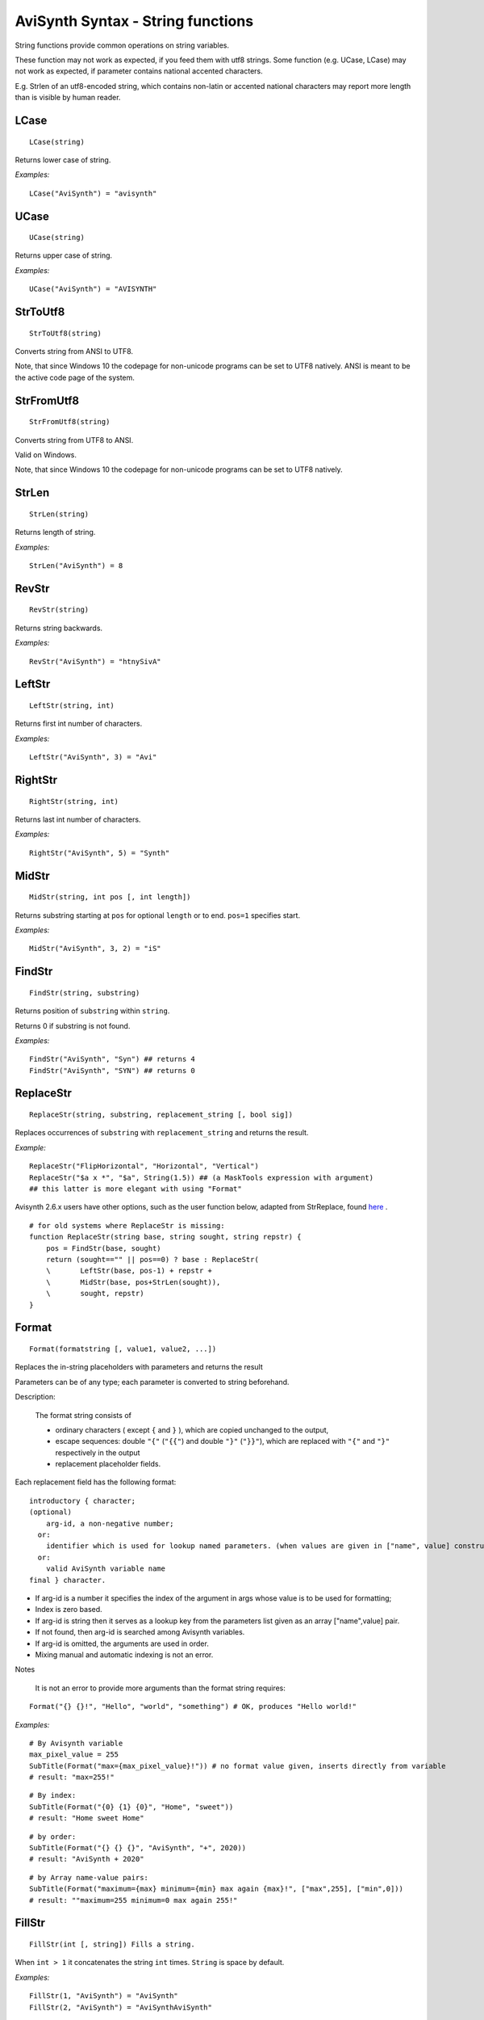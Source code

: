 
AviSynth Syntax - String functions
==================================

String functions provide common operations on string variables.

These function may not work as expected, if you feed them with utf8 strings.
Some function (e.g. UCase, LCase) may not work as expected, if parameter contains national accented characters.

E.g. Strlen of an utf8-encoded string, which contains non-latin or accented national characters 
may report more length than is visible by human reader.

LCase
~~~~~
::

    LCase(string)

Returns lower case of string.

*Examples:*
::

    LCase("AviSynth") = "avisynth"

UCase
~~~~~
::

    UCase(string)

Returns upper case of string.

*Examples:*
::

    UCase("AviSynth") = "AVISYNTH"

StrToUtf8
~~~~~~~~~
::

    StrToUtf8(string)

Converts string from ANSI to UTF8. 

Note, that since Windows 10 the codepage for non-unicode programs can
be set to UTF8 natively. ANSI is meant to be the active code page of the system.

StrFromUtf8
~~~~~~~~~~~
::

    StrFromUtf8(string)

Converts string from UTF8 to ANSI.

Valid on Windows.

Note, that since Windows 10 the codepage for non-unicode programs can
be set to UTF8 natively.

StrLen
~~~~~~
::

    StrLen(string)

Returns length of string.

*Examples:*
::

    StrLen("AviSynth") = 8

RevStr
~~~~~~
::

    RevStr(string)

Returns string backwards.

*Examples:*
::

    RevStr("AviSynth") = "htnySivA"

LeftStr
~~~~~~~
::

    LeftStr(string, int)

Returns first int number of characters.

*Examples:*
::

    LeftStr("AviSynth", 3) = "Avi"

RightStr
~~~~~~~~
::

    RightStr(string, int)

Returns last int number of characters.

*Examples:*
::

    RightStr("AviSynth", 5) = "Synth"

MidStr
~~~~~~
::

    MidStr(string, int pos [, int length])

Returns substring starting at ``pos`` for optional ``length`` or to end. ``pos=1``
specifies start.

*Examples:*
::

    MidStr("AviSynth", 3, 2) = "iS"

FindStr
~~~~~~~
::

    FindStr(string, substring)

Returns position of ``substring`` within ``string``.

Returns 0 if substring is not found.

*Examples:*
::

    FindStr("AviSynth", "Syn") ## returns 4
    FindStr("AviSynth", "SYN") ## returns 0

ReplaceStr
~~~~~~~~~~
::

    ReplaceStr(string, substring, replacement_string [, bool sig])

Replaces occurrences of ``substring`` with ``replacement_string`` and returns the result.

.. describe:: bool sig

    - false (the default): search is case sensitive
    - true: search is not case insensitive.

*Example:*
::

    ReplaceStr("FlipHorizontal", "Horizontal", "Vertical")
    ReplaceStr("$a x *", "$a", String(1.5)) ## (a MaskTools expression with argument)
    ## this latter is more elegant with using "Format"

Avisynth 2.6.x users have other options, such as the user function below, adapted from StrReplace, 
found `here <https://avisynth.nl/index.php/HDColorBars>`_ .

::

    # for old systems where ReplaceStr is missing:
    function ReplaceStr(string base, string sought, string repstr) {
        pos = FindStr(base, sought)
        return (sought=="" || pos==0) ? base : ReplaceStr(
        \       LeftStr(base, pos-1) + repstr +
        \       MidStr(base, pos+StrLen(sought)),
        \       sought, repstr)
    }

Format
~~~~~~
::

    Format(formatstring [, value1, value2, ...])

Replaces the in-string placeholders with parameters and returns the result

Parameters can be of any type; each parameter is converted to string beforehand.

.. describe:: string formatstring

    unnamed parameter. A string literal with parameter insertion points marked with ``{}``.

.. describe:: value1, value2, etc.

    zero or more values which are inserted into the format string one after another 

Description:

    The format string consists of 

    - ordinary characters ( except ``{`` and ``}`` ), which are copied unchanged to the output,
    - escape sequences: double ``"{"`` (``"{{"``) and double ``"}"`` (``"}}"``), which are replaced with 
      ``"{"`` and ``"}"`` respectively in the output
    - replacement placeholder fields. 

Each replacement field has the following format:

::

    introductory { character; 
    (optional) 
        arg-id, a non-negative number;
      or: 
        identifier which is used for lookup named parameters. (when values are given in ["name", value] construction)
      or: 
        valid AviSynth variable name 
    final } character. 

- If arg-id is a number it specifies the index of the argument 
  in args whose value is to be used for formatting; 
- Index is zero based. 
- If arg-id is string then it serves as a lookup key from the 
  parameters list given as an array ["name",value] pair. 
- If not found, then arg-id is searched among Avisynth variables. 
- If arg-id is omitted, the arguments are used in order. 
- Mixing manual and automatic indexing is not an error. 

Notes

    It is not an error to provide more arguments than the format string requires: 

::

    Format("{} {}!", "Hello", "world", "something") # OK, produces "Hello world!"

*Examples:*

::

    # By Avisynth variable
    max_pixel_value = 255
    SubTitle(Format("max={max_pixel_value}!")) # no format value given, inserts directly from variable
    # result: "max=255!"

::

    # By index:
    SubTitle(Format("{0} {1} {0}", "Home", "sweet"))
    # result: "Home sweet Home"

::

    # by order:
    SubTitle(Format("{} {} {}", "AviSynth", "+", 2020))
    # result: "AviSynth + 2020"

::

    # by Array name-value pairs:
    SubTitle(Format("maximum={max} minimum={min} max again {max}!", ["max",255], ["min",0]))
    # result: ""maximum=255 minimum=0 max again 255!"


FillStr
~~~~~~~
::

    FillStr(int [, string]) Fills a string.

When ``int > 1`` it concatenates the string ``int`` times. ``String`` is space by default.

*Examples:*
::

    FillStr(1, "AviSynth") = "AviSynth"
    FillStr(2, "AviSynth") = "AviSynthAviSynth"

StrCmp
~~~~~~
::

    StrCmp(string, string)

Compares two character strings. The comparison is case-sensitive. If the
first string is less than the second string, the return value is negative. If
it's greater, the return value is positive. If they are equal, the return
value is zero. (The actual value seems to be host operating system dependent
so it can't be relied upon.)

*Examples:*
::

    StrCmp("AviSynth", "AviSynth") = 0 # strings are equal.
    StrCmp("AviSynth", "Avisynth") != 0 # strings are not equal.

StrCmpi
~~~~~~~
::

    StrCmpi(string, string)

Compares two character strings. The comparison is not case-sensitive. If the
first string is less than the second string, the return value is negative. If
it's greater, the return value is positive. If they are equal, the return
value is zero. (The actual value seems to be host operating system dependent
so it can't be relied upon.)

*Examples:*
::

    StrCmpi("AviSynth", "AviSynth") = 0 # strings are equal.
    StrCmpi("AviSynth", "Avisynth") = 0 # strings are equal.
    StrCmpi("abcz", "abcdefg") != 0 # returns the difference betweeen "z"
    and "d" (which is positive).

TrimLeft, TrimRight, TrimAll
~~~~~~~~~~~~~~~~~~~~~~~~~~~~
::

    TrimLeft(string)
    TrimRight(string)
    TrimAll(string)

Removes whitespace characters (space, tab, `nonbreaking space <https://en.wikipedia.org/wiki/Non-breaking_space>`_
) from the left, right, or both ends (respectively) of ``string``.

Chr
~~~
::

    Chr(int)

Returns the ASCII character. Note that characters above the ASCII character
set (ie above 127) are code page dependent and may render different (visual)
results in different systems. This has an importance only for user-supplied
localised text messages.

*Examples:*
::

    Chr(34) returns the quote character
    Chr(9) returns the tab  character

Ord
~~~
::

    Ord(string)

Gives the ordinal number of the  first character of a string.

*Examples:*
::

    Ord("a") = 97
    Ord("AviSynth") = Ord("A") = 65
    Ord("§") = 167

Time
~~~~
::

    Time(string)

Returns a string with the current system time formatted as defined by the
string. The string may contain any of the codes for output formatting
presented below:

+--------+---------------------------------------------------+
| Code   | Description                                       |
+========+===================================================+
| %a     | Abbreviated weekday name                          |
|        |                                                   |
| %A     | Full weekday name                                 |
+--------+---------------------------------------------------+
| %b     | Abbreviated month name                            |
|        |                                                   |
| %B     | Full month name                                   |
+--------+---------------------------------------------------+
| %c     | Date and time representation                      |
|        | appropriate for locale                            |
+--------+---------------------------------------------------+
| %d     | Day of month as decimal number (01 ? 31)          |
+--------+---------------------------------------------------+
| %H     | Hour in 24-hour format (00 ? 23)                  |
|        |                                                   |
| %I     | Hour in 12-hour format (01 ? 12)                  |
+--------+---------------------------------------------------+
| %j     | Day of year as decimal number (001 ? 366)         |
+--------+---------------------------------------------------+
| %m     | Month as decimal number (01 ? 12)                 |
+--------+---------------------------------------------------+
| %M     | Minute as decimal number (00 ? 59)                |
+--------+---------------------------------------------------+
| %p     | Current locale's A.M./P.M.                        |
|        | indicator for 12-hour clock                       |
+--------+---------------------------------------------------+
| %S     | Second as decimal number (00 ? 59)                |
+--------+---------------------------------------------------+
| %U     | Week of year as decimal number,                   |
|        | with Sunday as first day of week (00 ? 53)        |
+--------+---------------------------------------------------+
| %w     | Weekday as decimal number (0 ? 6; Sunday is 0)    |
+--------+---------------------------------------------------+
| %W     | Week of year as decimal number,                   |
|        | with Monday as first day of week (00 ? 53)        |
+--------+---------------------------------------------------+
| %x     | Date representation for current locale            |
+--------+---------------------------------------------------+
| %X     | Time representation for current locale            |
+--------+---------------------------------------------------+
| %y     | Year without century, as decimal number (00 ? 99) |
|        |                                                   |
| %Y     | Year *with* century, as decimal number            |
+--------+---------------------------------------------------+
| %z, %Z | Time-zone name or abbreviation;                   |
|        | no characters if time zone is unknown             |
+--------+---------------------------------------------------+
| %%     | Percent sign                                      |
+--------+---------------------------------------------------+

The # flag may prefix any formatting code. In that case, the meaning of the
format code is changed as follows:

+-------------------------------+---------------------------------------------------------------------------------+
| Code with # flag              | Change in meaning                                                               |
+===============================+=================================================================================+
| %#a, %#A, %#b, %#B,           |                                                                                 |
|                               | No change; # flag is ignored.                                                   |
| %#p, %#X, %#z, %#Z, %#%       |                                                                                 |
+-------------------------------+---------------------------------------------------------------------------------+
| %#c                           || Long date and time representation, appropriate for current locale. For example:|
|                               || ``?Tuesday, March 14, 1995, 12:41:29?.``                                       |
+-------------------------------+---------------------------------------------------------------------------------+
| %#x                           || Long date representation, appropriate to current locale. For example:          |
|                               || ``?Tuesday, March 14, 1995?.``                                                 |
+-------------------------------+---------------------------------------------------------------------------------+
| %#d, %#H, %#I, %#j, %#m, %#M, |                                                                                 |
|                               | Remove leading zeros (if any).                                                  |
| %#S, %#U, %#w, %#W, %#y, %#Y  |                                                                                 |
+-------------------------------+---------------------------------------------------------------------------------+


Changelog
~~~~~~~~~
+----------------+--------------------------------------------+
| Version        | Changes                                    |
+================+============================================+
| Avisynth+      | | Added "Format"                           |
|                | | Added "StrToUtf8"                        |
|                | | Added "StrFromUtf8"                      |
|                | | Added "ReplaceStr"                       |
|                | | Added "Format"                           |
|                | | Added "TrimLeft", "TrimRight", "TrimAll" |
+----------------+--------------------------------------------+


--------

Back to :doc:`Internal functions <syntax_internal_functions>`.

$Date: 2024/01/08 14:58:00 $
